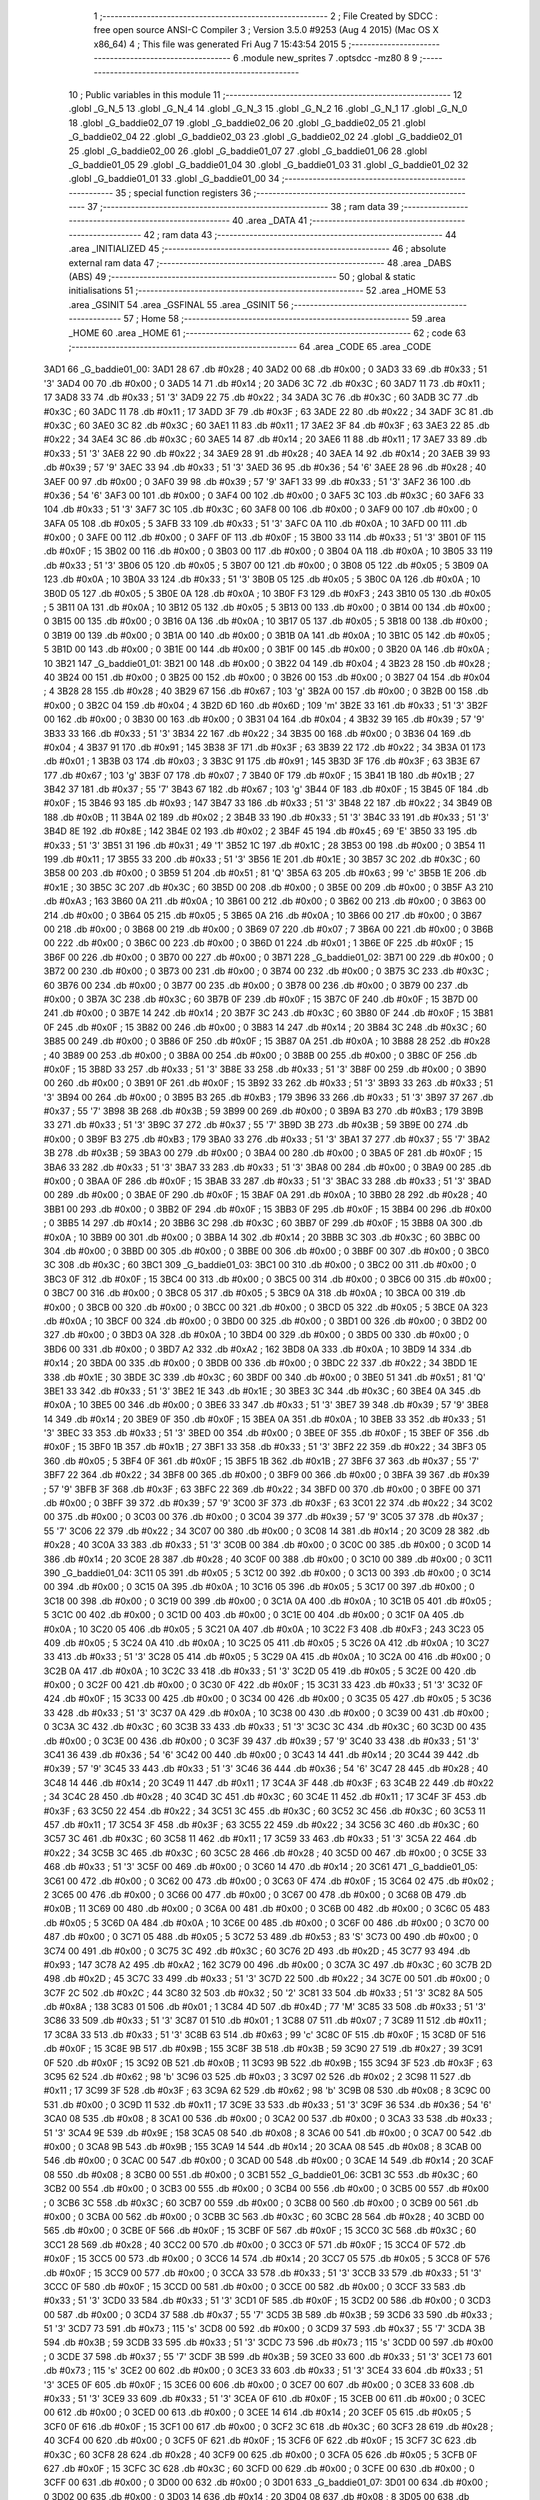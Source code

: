                               1 ;--------------------------------------------------------
                              2 ; File Created by SDCC : free open source ANSI-C Compiler
                              3 ; Version 3.5.0 #9253 (Aug  4 2015) (Mac OS X x86_64)
                              4 ; This file was generated Fri Aug  7 15:43:54 2015
                              5 ;--------------------------------------------------------
                              6 	.module new_sprites
                              7 	.optsdcc -mz80
                              8 	
                              9 ;--------------------------------------------------------
                             10 ; Public variables in this module
                             11 ;--------------------------------------------------------
                             12 	.globl _G_N_5
                             13 	.globl _G_N_4
                             14 	.globl _G_N_3
                             15 	.globl _G_N_2
                             16 	.globl _G_N_1
                             17 	.globl _G_N_0
                             18 	.globl _G_baddie02_07
                             19 	.globl _G_baddie02_06
                             20 	.globl _G_baddie02_05
                             21 	.globl _G_baddie02_04
                             22 	.globl _G_baddie02_03
                             23 	.globl _G_baddie02_02
                             24 	.globl _G_baddie02_01
                             25 	.globl _G_baddie02_00
                             26 	.globl _G_baddie01_07
                             27 	.globl _G_baddie01_06
                             28 	.globl _G_baddie01_05
                             29 	.globl _G_baddie01_04
                             30 	.globl _G_baddie01_03
                             31 	.globl _G_baddie01_02
                             32 	.globl _G_baddie01_01
                             33 	.globl _G_baddie01_00
                             34 ;--------------------------------------------------------
                             35 ; special function registers
                             36 ;--------------------------------------------------------
                             37 ;--------------------------------------------------------
                             38 ; ram data
                             39 ;--------------------------------------------------------
                             40 	.area _DATA
                             41 ;--------------------------------------------------------
                             42 ; ram data
                             43 ;--------------------------------------------------------
                             44 	.area _INITIALIZED
                             45 ;--------------------------------------------------------
                             46 ; absolute external ram data
                             47 ;--------------------------------------------------------
                             48 	.area _DABS (ABS)
                             49 ;--------------------------------------------------------
                             50 ; global & static initialisations
                             51 ;--------------------------------------------------------
                             52 	.area _HOME
                             53 	.area _GSINIT
                             54 	.area _GSFINAL
                             55 	.area _GSINIT
                             56 ;--------------------------------------------------------
                             57 ; Home
                             58 ;--------------------------------------------------------
                             59 	.area _HOME
                             60 	.area _HOME
                             61 ;--------------------------------------------------------
                             62 ; code
                             63 ;--------------------------------------------------------
                             64 	.area _CODE
                             65 	.area _CODE
   3AD1                      66 _G_baddie01_00:
   3AD1 28                   67 	.db #0x28	; 40
   3AD2 00                   68 	.db #0x00	; 0
   3AD3 33                   69 	.db #0x33	; 51	'3'
   3AD4 00                   70 	.db #0x00	; 0
   3AD5 14                   71 	.db #0x14	; 20
   3AD6 3C                   72 	.db #0x3C	; 60
   3AD7 11                   73 	.db #0x11	; 17
   3AD8 33                   74 	.db #0x33	; 51	'3'
   3AD9 22                   75 	.db #0x22	; 34
   3ADA 3C                   76 	.db #0x3C	; 60
   3ADB 3C                   77 	.db #0x3C	; 60
   3ADC 11                   78 	.db #0x11	; 17
   3ADD 3F                   79 	.db #0x3F	; 63
   3ADE 22                   80 	.db #0x22	; 34
   3ADF 3C                   81 	.db #0x3C	; 60
   3AE0 3C                   82 	.db #0x3C	; 60
   3AE1 11                   83 	.db #0x11	; 17
   3AE2 3F                   84 	.db #0x3F	; 63
   3AE3 22                   85 	.db #0x22	; 34
   3AE4 3C                   86 	.db #0x3C	; 60
   3AE5 14                   87 	.db #0x14	; 20
   3AE6 11                   88 	.db #0x11	; 17
   3AE7 33                   89 	.db #0x33	; 51	'3'
   3AE8 22                   90 	.db #0x22	; 34
   3AE9 28                   91 	.db #0x28	; 40
   3AEA 14                   92 	.db #0x14	; 20
   3AEB 39                   93 	.db #0x39	; 57	'9'
   3AEC 33                   94 	.db #0x33	; 51	'3'
   3AED 36                   95 	.db #0x36	; 54	'6'
   3AEE 28                   96 	.db #0x28	; 40
   3AEF 00                   97 	.db #0x00	; 0
   3AF0 39                   98 	.db #0x39	; 57	'9'
   3AF1 33                   99 	.db #0x33	; 51	'3'
   3AF2 36                  100 	.db #0x36	; 54	'6'
   3AF3 00                  101 	.db #0x00	; 0
   3AF4 00                  102 	.db #0x00	; 0
   3AF5 3C                  103 	.db #0x3C	; 60
   3AF6 33                  104 	.db #0x33	; 51	'3'
   3AF7 3C                  105 	.db #0x3C	; 60
   3AF8 00                  106 	.db #0x00	; 0
   3AF9 00                  107 	.db #0x00	; 0
   3AFA 05                  108 	.db #0x05	; 5
   3AFB 33                  109 	.db #0x33	; 51	'3'
   3AFC 0A                  110 	.db #0x0A	; 10
   3AFD 00                  111 	.db #0x00	; 0
   3AFE 00                  112 	.db #0x00	; 0
   3AFF 0F                  113 	.db #0x0F	; 15
   3B00 33                  114 	.db #0x33	; 51	'3'
   3B01 0F                  115 	.db #0x0F	; 15
   3B02 00                  116 	.db #0x00	; 0
   3B03 00                  117 	.db #0x00	; 0
   3B04 0A                  118 	.db #0x0A	; 10
   3B05 33                  119 	.db #0x33	; 51	'3'
   3B06 05                  120 	.db #0x05	; 5
   3B07 00                  121 	.db #0x00	; 0
   3B08 05                  122 	.db #0x05	; 5
   3B09 0A                  123 	.db #0x0A	; 10
   3B0A 33                  124 	.db #0x33	; 51	'3'
   3B0B 05                  125 	.db #0x05	; 5
   3B0C 0A                  126 	.db #0x0A	; 10
   3B0D 05                  127 	.db #0x05	; 5
   3B0E 0A                  128 	.db #0x0A	; 10
   3B0F F3                  129 	.db #0xF3	; 243
   3B10 05                  130 	.db #0x05	; 5
   3B11 0A                  131 	.db #0x0A	; 10
   3B12 05                  132 	.db #0x05	; 5
   3B13 00                  133 	.db #0x00	; 0
   3B14 00                  134 	.db #0x00	; 0
   3B15 00                  135 	.db #0x00	; 0
   3B16 0A                  136 	.db #0x0A	; 10
   3B17 05                  137 	.db #0x05	; 5
   3B18 00                  138 	.db #0x00	; 0
   3B19 00                  139 	.db #0x00	; 0
   3B1A 00                  140 	.db #0x00	; 0
   3B1B 0A                  141 	.db #0x0A	; 10
   3B1C 05                  142 	.db #0x05	; 5
   3B1D 00                  143 	.db #0x00	; 0
   3B1E 00                  144 	.db #0x00	; 0
   3B1F 00                  145 	.db #0x00	; 0
   3B20 0A                  146 	.db #0x0A	; 10
   3B21                     147 _G_baddie01_01:
   3B21 00                  148 	.db #0x00	; 0
   3B22 04                  149 	.db #0x04	; 4
   3B23 28                  150 	.db #0x28	; 40
   3B24 00                  151 	.db #0x00	; 0
   3B25 00                  152 	.db #0x00	; 0
   3B26 00                  153 	.db #0x00	; 0
   3B27 04                  154 	.db #0x04	; 4
   3B28 28                  155 	.db #0x28	; 40
   3B29 67                  156 	.db #0x67	; 103	'g'
   3B2A 00                  157 	.db #0x00	; 0
   3B2B 00                  158 	.db #0x00	; 0
   3B2C 04                  159 	.db #0x04	; 4
   3B2D 6D                  160 	.db #0x6D	; 109	'm'
   3B2E 33                  161 	.db #0x33	; 51	'3'
   3B2F 00                  162 	.db #0x00	; 0
   3B30 00                  163 	.db #0x00	; 0
   3B31 04                  164 	.db #0x04	; 4
   3B32 39                  165 	.db #0x39	; 57	'9'
   3B33 33                  166 	.db #0x33	; 51	'3'
   3B34 22                  167 	.db #0x22	; 34
   3B35 00                  168 	.db #0x00	; 0
   3B36 04                  169 	.db #0x04	; 4
   3B37 91                  170 	.db #0x91	; 145
   3B38 3F                  171 	.db #0x3F	; 63
   3B39 22                  172 	.db #0x22	; 34
   3B3A 01                  173 	.db #0x01	; 1
   3B3B 03                  174 	.db #0x03	; 3
   3B3C 91                  175 	.db #0x91	; 145
   3B3D 3F                  176 	.db #0x3F	; 63
   3B3E 67                  177 	.db #0x67	; 103	'g'
   3B3F 07                  178 	.db #0x07	; 7
   3B40 0F                  179 	.db #0x0F	; 15
   3B41 1B                  180 	.db #0x1B	; 27
   3B42 37                  181 	.db #0x37	; 55	'7'
   3B43 67                  182 	.db #0x67	; 103	'g'
   3B44 0F                  183 	.db #0x0F	; 15
   3B45 0F                  184 	.db #0x0F	; 15
   3B46 93                  185 	.db #0x93	; 147
   3B47 33                  186 	.db #0x33	; 51	'3'
   3B48 22                  187 	.db #0x22	; 34
   3B49 0B                  188 	.db #0x0B	; 11
   3B4A 02                  189 	.db #0x02	; 2
   3B4B 33                  190 	.db #0x33	; 51	'3'
   3B4C 33                  191 	.db #0x33	; 51	'3'
   3B4D 8E                  192 	.db #0x8E	; 142
   3B4E 02                  193 	.db #0x02	; 2
   3B4F 45                  194 	.db #0x45	; 69	'E'
   3B50 33                  195 	.db #0x33	; 51	'3'
   3B51 31                  196 	.db #0x31	; 49	'1'
   3B52 1C                  197 	.db #0x1C	; 28
   3B53 00                  198 	.db #0x00	; 0
   3B54 11                  199 	.db #0x11	; 17
   3B55 33                  200 	.db #0x33	; 51	'3'
   3B56 1E                  201 	.db #0x1E	; 30
   3B57 3C                  202 	.db #0x3C	; 60
   3B58 00                  203 	.db #0x00	; 0
   3B59 51                  204 	.db #0x51	; 81	'Q'
   3B5A 63                  205 	.db #0x63	; 99	'c'
   3B5B 1E                  206 	.db #0x1E	; 30
   3B5C 3C                  207 	.db #0x3C	; 60
   3B5D 00                  208 	.db #0x00	; 0
   3B5E 00                  209 	.db #0x00	; 0
   3B5F A3                  210 	.db #0xA3	; 163
   3B60 0A                  211 	.db #0x0A	; 10
   3B61 00                  212 	.db #0x00	; 0
   3B62 00                  213 	.db #0x00	; 0
   3B63 00                  214 	.db #0x00	; 0
   3B64 05                  215 	.db #0x05	; 5
   3B65 0A                  216 	.db #0x0A	; 10
   3B66 00                  217 	.db #0x00	; 0
   3B67 00                  218 	.db #0x00	; 0
   3B68 00                  219 	.db #0x00	; 0
   3B69 07                  220 	.db #0x07	; 7
   3B6A 00                  221 	.db #0x00	; 0
   3B6B 00                  222 	.db #0x00	; 0
   3B6C 00                  223 	.db #0x00	; 0
   3B6D 01                  224 	.db #0x01	; 1
   3B6E 0F                  225 	.db #0x0F	; 15
   3B6F 00                  226 	.db #0x00	; 0
   3B70 00                  227 	.db #0x00	; 0
   3B71                     228 _G_baddie01_02:
   3B71 00                  229 	.db #0x00	; 0
   3B72 00                  230 	.db #0x00	; 0
   3B73 00                  231 	.db #0x00	; 0
   3B74 00                  232 	.db #0x00	; 0
   3B75 3C                  233 	.db #0x3C	; 60
   3B76 00                  234 	.db #0x00	; 0
   3B77 00                  235 	.db #0x00	; 0
   3B78 00                  236 	.db #0x00	; 0
   3B79 00                  237 	.db #0x00	; 0
   3B7A 3C                  238 	.db #0x3C	; 60
   3B7B 0F                  239 	.db #0x0F	; 15
   3B7C 0F                  240 	.db #0x0F	; 15
   3B7D 00                  241 	.db #0x00	; 0
   3B7E 14                  242 	.db #0x14	; 20
   3B7F 3C                  243 	.db #0x3C	; 60
   3B80 0F                  244 	.db #0x0F	; 15
   3B81 0F                  245 	.db #0x0F	; 15
   3B82 00                  246 	.db #0x00	; 0
   3B83 14                  247 	.db #0x14	; 20
   3B84 3C                  248 	.db #0x3C	; 60
   3B85 00                  249 	.db #0x00	; 0
   3B86 0F                  250 	.db #0x0F	; 15
   3B87 0A                  251 	.db #0x0A	; 10
   3B88 28                  252 	.db #0x28	; 40
   3B89 00                  253 	.db #0x00	; 0
   3B8A 00                  254 	.db #0x00	; 0
   3B8B 00                  255 	.db #0x00	; 0
   3B8C 0F                  256 	.db #0x0F	; 15
   3B8D 33                  257 	.db #0x33	; 51	'3'
   3B8E 33                  258 	.db #0x33	; 51	'3'
   3B8F 00                  259 	.db #0x00	; 0
   3B90 00                  260 	.db #0x00	; 0
   3B91 0F                  261 	.db #0x0F	; 15
   3B92 33                  262 	.db #0x33	; 51	'3'
   3B93 33                  263 	.db #0x33	; 51	'3'
   3B94 00                  264 	.db #0x00	; 0
   3B95 B3                  265 	.db #0xB3	; 179
   3B96 33                  266 	.db #0x33	; 51	'3'
   3B97 37                  267 	.db #0x37	; 55	'7'
   3B98 3B                  268 	.db #0x3B	; 59
   3B99 00                  269 	.db #0x00	; 0
   3B9A B3                  270 	.db #0xB3	; 179
   3B9B 33                  271 	.db #0x33	; 51	'3'
   3B9C 37                  272 	.db #0x37	; 55	'7'
   3B9D 3B                  273 	.db #0x3B	; 59
   3B9E 00                  274 	.db #0x00	; 0
   3B9F B3                  275 	.db #0xB3	; 179
   3BA0 33                  276 	.db #0x33	; 51	'3'
   3BA1 37                  277 	.db #0x37	; 55	'7'
   3BA2 3B                  278 	.db #0x3B	; 59
   3BA3 00                  279 	.db #0x00	; 0
   3BA4 00                  280 	.db #0x00	; 0
   3BA5 0F                  281 	.db #0x0F	; 15
   3BA6 33                  282 	.db #0x33	; 51	'3'
   3BA7 33                  283 	.db #0x33	; 51	'3'
   3BA8 00                  284 	.db #0x00	; 0
   3BA9 00                  285 	.db #0x00	; 0
   3BAA 0F                  286 	.db #0x0F	; 15
   3BAB 33                  287 	.db #0x33	; 51	'3'
   3BAC 33                  288 	.db #0x33	; 51	'3'
   3BAD 00                  289 	.db #0x00	; 0
   3BAE 0F                  290 	.db #0x0F	; 15
   3BAF 0A                  291 	.db #0x0A	; 10
   3BB0 28                  292 	.db #0x28	; 40
   3BB1 00                  293 	.db #0x00	; 0
   3BB2 0F                  294 	.db #0x0F	; 15
   3BB3 0F                  295 	.db #0x0F	; 15
   3BB4 00                  296 	.db #0x00	; 0
   3BB5 14                  297 	.db #0x14	; 20
   3BB6 3C                  298 	.db #0x3C	; 60
   3BB7 0F                  299 	.db #0x0F	; 15
   3BB8 0A                  300 	.db #0x0A	; 10
   3BB9 00                  301 	.db #0x00	; 0
   3BBA 14                  302 	.db #0x14	; 20
   3BBB 3C                  303 	.db #0x3C	; 60
   3BBC 00                  304 	.db #0x00	; 0
   3BBD 00                  305 	.db #0x00	; 0
   3BBE 00                  306 	.db #0x00	; 0
   3BBF 00                  307 	.db #0x00	; 0
   3BC0 3C                  308 	.db #0x3C	; 60
   3BC1                     309 _G_baddie01_03:
   3BC1 00                  310 	.db #0x00	; 0
   3BC2 00                  311 	.db #0x00	; 0
   3BC3 0F                  312 	.db #0x0F	; 15
   3BC4 00                  313 	.db #0x00	; 0
   3BC5 00                  314 	.db #0x00	; 0
   3BC6 00                  315 	.db #0x00	; 0
   3BC7 00                  316 	.db #0x00	; 0
   3BC8 05                  317 	.db #0x05	; 5
   3BC9 0A                  318 	.db #0x0A	; 10
   3BCA 00                  319 	.db #0x00	; 0
   3BCB 00                  320 	.db #0x00	; 0
   3BCC 00                  321 	.db #0x00	; 0
   3BCD 05                  322 	.db #0x05	; 5
   3BCE 0A                  323 	.db #0x0A	; 10
   3BCF 00                  324 	.db #0x00	; 0
   3BD0 00                  325 	.db #0x00	; 0
   3BD1 00                  326 	.db #0x00	; 0
   3BD2 00                  327 	.db #0x00	; 0
   3BD3 0A                  328 	.db #0x0A	; 10
   3BD4 00                  329 	.db #0x00	; 0
   3BD5 00                  330 	.db #0x00	; 0
   3BD6 00                  331 	.db #0x00	; 0
   3BD7 A2                  332 	.db #0xA2	; 162
   3BD8 0A                  333 	.db #0x0A	; 10
   3BD9 14                  334 	.db #0x14	; 20
   3BDA 00                  335 	.db #0x00	; 0
   3BDB 00                  336 	.db #0x00	; 0
   3BDC 22                  337 	.db #0x22	; 34
   3BDD 1E                  338 	.db #0x1E	; 30
   3BDE 3C                  339 	.db #0x3C	; 60
   3BDF 00                  340 	.db #0x00	; 0
   3BE0 51                  341 	.db #0x51	; 81	'Q'
   3BE1 33                  342 	.db #0x33	; 51	'3'
   3BE2 1E                  343 	.db #0x1E	; 30
   3BE3 3C                  344 	.db #0x3C	; 60
   3BE4 0A                  345 	.db #0x0A	; 10
   3BE5 00                  346 	.db #0x00	; 0
   3BE6 33                  347 	.db #0x33	; 51	'3'
   3BE7 39                  348 	.db #0x39	; 57	'9'
   3BE8 14                  349 	.db #0x14	; 20
   3BE9 0F                  350 	.db #0x0F	; 15
   3BEA 0A                  351 	.db #0x0A	; 10
   3BEB 33                  352 	.db #0x33	; 51	'3'
   3BEC 33                  353 	.db #0x33	; 51	'3'
   3BED 00                  354 	.db #0x00	; 0
   3BEE 0F                  355 	.db #0x0F	; 15
   3BEF 0F                  356 	.db #0x0F	; 15
   3BF0 1B                  357 	.db #0x1B	; 27
   3BF1 33                  358 	.db #0x33	; 51	'3'
   3BF2 22                  359 	.db #0x22	; 34
   3BF3 05                  360 	.db #0x05	; 5
   3BF4 0F                  361 	.db #0x0F	; 15
   3BF5 1B                  362 	.db #0x1B	; 27
   3BF6 37                  363 	.db #0x37	; 55	'7'
   3BF7 22                  364 	.db #0x22	; 34
   3BF8 00                  365 	.db #0x00	; 0
   3BF9 00                  366 	.db #0x00	; 0
   3BFA 39                  367 	.db #0x39	; 57	'9'
   3BFB 3F                  368 	.db #0x3F	; 63
   3BFC 22                  369 	.db #0x22	; 34
   3BFD 00                  370 	.db #0x00	; 0
   3BFE 00                  371 	.db #0x00	; 0
   3BFF 39                  372 	.db #0x39	; 57	'9'
   3C00 3F                  373 	.db #0x3F	; 63
   3C01 22                  374 	.db #0x22	; 34
   3C02 00                  375 	.db #0x00	; 0
   3C03 00                  376 	.db #0x00	; 0
   3C04 39                  377 	.db #0x39	; 57	'9'
   3C05 37                  378 	.db #0x37	; 55	'7'
   3C06 22                  379 	.db #0x22	; 34
   3C07 00                  380 	.db #0x00	; 0
   3C08 14                  381 	.db #0x14	; 20
   3C09 28                  382 	.db #0x28	; 40
   3C0A 33                  383 	.db #0x33	; 51	'3'
   3C0B 00                  384 	.db #0x00	; 0
   3C0C 00                  385 	.db #0x00	; 0
   3C0D 14                  386 	.db #0x14	; 20
   3C0E 28                  387 	.db #0x28	; 40
   3C0F 00                  388 	.db #0x00	; 0
   3C10 00                  389 	.db #0x00	; 0
   3C11                     390 _G_baddie01_04:
   3C11 05                  391 	.db #0x05	; 5
   3C12 00                  392 	.db #0x00	; 0
   3C13 00                  393 	.db #0x00	; 0
   3C14 00                  394 	.db #0x00	; 0
   3C15 0A                  395 	.db #0x0A	; 10
   3C16 05                  396 	.db #0x05	; 5
   3C17 00                  397 	.db #0x00	; 0
   3C18 00                  398 	.db #0x00	; 0
   3C19 00                  399 	.db #0x00	; 0
   3C1A 0A                  400 	.db #0x0A	; 10
   3C1B 05                  401 	.db #0x05	; 5
   3C1C 00                  402 	.db #0x00	; 0
   3C1D 00                  403 	.db #0x00	; 0
   3C1E 00                  404 	.db #0x00	; 0
   3C1F 0A                  405 	.db #0x0A	; 10
   3C20 05                  406 	.db #0x05	; 5
   3C21 0A                  407 	.db #0x0A	; 10
   3C22 F3                  408 	.db #0xF3	; 243
   3C23 05                  409 	.db #0x05	; 5
   3C24 0A                  410 	.db #0x0A	; 10
   3C25 05                  411 	.db #0x05	; 5
   3C26 0A                  412 	.db #0x0A	; 10
   3C27 33                  413 	.db #0x33	; 51	'3'
   3C28 05                  414 	.db #0x05	; 5
   3C29 0A                  415 	.db #0x0A	; 10
   3C2A 00                  416 	.db #0x00	; 0
   3C2B 0A                  417 	.db #0x0A	; 10
   3C2C 33                  418 	.db #0x33	; 51	'3'
   3C2D 05                  419 	.db #0x05	; 5
   3C2E 00                  420 	.db #0x00	; 0
   3C2F 00                  421 	.db #0x00	; 0
   3C30 0F                  422 	.db #0x0F	; 15
   3C31 33                  423 	.db #0x33	; 51	'3'
   3C32 0F                  424 	.db #0x0F	; 15
   3C33 00                  425 	.db #0x00	; 0
   3C34 00                  426 	.db #0x00	; 0
   3C35 05                  427 	.db #0x05	; 5
   3C36 33                  428 	.db #0x33	; 51	'3'
   3C37 0A                  429 	.db #0x0A	; 10
   3C38 00                  430 	.db #0x00	; 0
   3C39 00                  431 	.db #0x00	; 0
   3C3A 3C                  432 	.db #0x3C	; 60
   3C3B 33                  433 	.db #0x33	; 51	'3'
   3C3C 3C                  434 	.db #0x3C	; 60
   3C3D 00                  435 	.db #0x00	; 0
   3C3E 00                  436 	.db #0x00	; 0
   3C3F 39                  437 	.db #0x39	; 57	'9'
   3C40 33                  438 	.db #0x33	; 51	'3'
   3C41 36                  439 	.db #0x36	; 54	'6'
   3C42 00                  440 	.db #0x00	; 0
   3C43 14                  441 	.db #0x14	; 20
   3C44 39                  442 	.db #0x39	; 57	'9'
   3C45 33                  443 	.db #0x33	; 51	'3'
   3C46 36                  444 	.db #0x36	; 54	'6'
   3C47 28                  445 	.db #0x28	; 40
   3C48 14                  446 	.db #0x14	; 20
   3C49 11                  447 	.db #0x11	; 17
   3C4A 3F                  448 	.db #0x3F	; 63
   3C4B 22                  449 	.db #0x22	; 34
   3C4C 28                  450 	.db #0x28	; 40
   3C4D 3C                  451 	.db #0x3C	; 60
   3C4E 11                  452 	.db #0x11	; 17
   3C4F 3F                  453 	.db #0x3F	; 63
   3C50 22                  454 	.db #0x22	; 34
   3C51 3C                  455 	.db #0x3C	; 60
   3C52 3C                  456 	.db #0x3C	; 60
   3C53 11                  457 	.db #0x11	; 17
   3C54 3F                  458 	.db #0x3F	; 63
   3C55 22                  459 	.db #0x22	; 34
   3C56 3C                  460 	.db #0x3C	; 60
   3C57 3C                  461 	.db #0x3C	; 60
   3C58 11                  462 	.db #0x11	; 17
   3C59 33                  463 	.db #0x33	; 51	'3'
   3C5A 22                  464 	.db #0x22	; 34
   3C5B 3C                  465 	.db #0x3C	; 60
   3C5C 28                  466 	.db #0x28	; 40
   3C5D 00                  467 	.db #0x00	; 0
   3C5E 33                  468 	.db #0x33	; 51	'3'
   3C5F 00                  469 	.db #0x00	; 0
   3C60 14                  470 	.db #0x14	; 20
   3C61                     471 _G_baddie01_05:
   3C61 00                  472 	.db #0x00	; 0
   3C62 00                  473 	.db #0x00	; 0
   3C63 0F                  474 	.db #0x0F	; 15
   3C64 02                  475 	.db #0x02	; 2
   3C65 00                  476 	.db #0x00	; 0
   3C66 00                  477 	.db #0x00	; 0
   3C67 00                  478 	.db #0x00	; 0
   3C68 0B                  479 	.db #0x0B	; 11
   3C69 00                  480 	.db #0x00	; 0
   3C6A 00                  481 	.db #0x00	; 0
   3C6B 00                  482 	.db #0x00	; 0
   3C6C 05                  483 	.db #0x05	; 5
   3C6D 0A                  484 	.db #0x0A	; 10
   3C6E 00                  485 	.db #0x00	; 0
   3C6F 00                  486 	.db #0x00	; 0
   3C70 00                  487 	.db #0x00	; 0
   3C71 05                  488 	.db #0x05	; 5
   3C72 53                  489 	.db #0x53	; 83	'S'
   3C73 00                  490 	.db #0x00	; 0
   3C74 00                  491 	.db #0x00	; 0
   3C75 3C                  492 	.db #0x3C	; 60
   3C76 2D                  493 	.db #0x2D	; 45
   3C77 93                  494 	.db #0x93	; 147
   3C78 A2                  495 	.db #0xA2	; 162
   3C79 00                  496 	.db #0x00	; 0
   3C7A 3C                  497 	.db #0x3C	; 60
   3C7B 2D                  498 	.db #0x2D	; 45
   3C7C 33                  499 	.db #0x33	; 51	'3'
   3C7D 22                  500 	.db #0x22	; 34
   3C7E 00                  501 	.db #0x00	; 0
   3C7F 2C                  502 	.db #0x2C	; 44
   3C80 32                  503 	.db #0x32	; 50	'2'
   3C81 33                  504 	.db #0x33	; 51	'3'
   3C82 8A                  505 	.db #0x8A	; 138
   3C83 01                  506 	.db #0x01	; 1
   3C84 4D                  507 	.db #0x4D	; 77	'M'
   3C85 33                  508 	.db #0x33	; 51	'3'
   3C86 33                  509 	.db #0x33	; 51	'3'
   3C87 01                  510 	.db #0x01	; 1
   3C88 07                  511 	.db #0x07	; 7
   3C89 11                  512 	.db #0x11	; 17
   3C8A 33                  513 	.db #0x33	; 51	'3'
   3C8B 63                  514 	.db #0x63	; 99	'c'
   3C8C 0F                  515 	.db #0x0F	; 15
   3C8D 0F                  516 	.db #0x0F	; 15
   3C8E 9B                  517 	.db #0x9B	; 155
   3C8F 3B                  518 	.db #0x3B	; 59
   3C90 27                  519 	.db #0x27	; 39
   3C91 0F                  520 	.db #0x0F	; 15
   3C92 0B                  521 	.db #0x0B	; 11
   3C93 9B                  522 	.db #0x9B	; 155
   3C94 3F                  523 	.db #0x3F	; 63
   3C95 62                  524 	.db #0x62	; 98	'b'
   3C96 03                  525 	.db #0x03	; 3
   3C97 02                  526 	.db #0x02	; 2
   3C98 11                  527 	.db #0x11	; 17
   3C99 3F                  528 	.db #0x3F	; 63
   3C9A 62                  529 	.db #0x62	; 98	'b'
   3C9B 08                  530 	.db #0x08	; 8
   3C9C 00                  531 	.db #0x00	; 0
   3C9D 11                  532 	.db #0x11	; 17
   3C9E 33                  533 	.db #0x33	; 51	'3'
   3C9F 36                  534 	.db #0x36	; 54	'6'
   3CA0 08                  535 	.db #0x08	; 8
   3CA1 00                  536 	.db #0x00	; 0
   3CA2 00                  537 	.db #0x00	; 0
   3CA3 33                  538 	.db #0x33	; 51	'3'
   3CA4 9E                  539 	.db #0x9E	; 158
   3CA5 08                  540 	.db #0x08	; 8
   3CA6 00                  541 	.db #0x00	; 0
   3CA7 00                  542 	.db #0x00	; 0
   3CA8 9B                  543 	.db #0x9B	; 155
   3CA9 14                  544 	.db #0x14	; 20
   3CAA 08                  545 	.db #0x08	; 8
   3CAB 00                  546 	.db #0x00	; 0
   3CAC 00                  547 	.db #0x00	; 0
   3CAD 00                  548 	.db #0x00	; 0
   3CAE 14                  549 	.db #0x14	; 20
   3CAF 08                  550 	.db #0x08	; 8
   3CB0 00                  551 	.db #0x00	; 0
   3CB1                     552 _G_baddie01_06:
   3CB1 3C                  553 	.db #0x3C	; 60
   3CB2 00                  554 	.db #0x00	; 0
   3CB3 00                  555 	.db #0x00	; 0
   3CB4 00                  556 	.db #0x00	; 0
   3CB5 00                  557 	.db #0x00	; 0
   3CB6 3C                  558 	.db #0x3C	; 60
   3CB7 00                  559 	.db #0x00	; 0
   3CB8 00                  560 	.db #0x00	; 0
   3CB9 00                  561 	.db #0x00	; 0
   3CBA 00                  562 	.db #0x00	; 0
   3CBB 3C                  563 	.db #0x3C	; 60
   3CBC 28                  564 	.db #0x28	; 40
   3CBD 00                  565 	.db #0x00	; 0
   3CBE 0F                  566 	.db #0x0F	; 15
   3CBF 0F                  567 	.db #0x0F	; 15
   3CC0 3C                  568 	.db #0x3C	; 60
   3CC1 28                  569 	.db #0x28	; 40
   3CC2 00                  570 	.db #0x00	; 0
   3CC3 0F                  571 	.db #0x0F	; 15
   3CC4 0F                  572 	.db #0x0F	; 15
   3CC5 00                  573 	.db #0x00	; 0
   3CC6 14                  574 	.db #0x14	; 20
   3CC7 05                  575 	.db #0x05	; 5
   3CC8 0F                  576 	.db #0x0F	; 15
   3CC9 00                  577 	.db #0x00	; 0
   3CCA 33                  578 	.db #0x33	; 51	'3'
   3CCB 33                  579 	.db #0x33	; 51	'3'
   3CCC 0F                  580 	.db #0x0F	; 15
   3CCD 00                  581 	.db #0x00	; 0
   3CCE 00                  582 	.db #0x00	; 0
   3CCF 33                  583 	.db #0x33	; 51	'3'
   3CD0 33                  584 	.db #0x33	; 51	'3'
   3CD1 0F                  585 	.db #0x0F	; 15
   3CD2 00                  586 	.db #0x00	; 0
   3CD3 00                  587 	.db #0x00	; 0
   3CD4 37                  588 	.db #0x37	; 55	'7'
   3CD5 3B                  589 	.db #0x3B	; 59
   3CD6 33                  590 	.db #0x33	; 51	'3'
   3CD7 73                  591 	.db #0x73	; 115	's'
   3CD8 00                  592 	.db #0x00	; 0
   3CD9 37                  593 	.db #0x37	; 55	'7'
   3CDA 3B                  594 	.db #0x3B	; 59
   3CDB 33                  595 	.db #0x33	; 51	'3'
   3CDC 73                  596 	.db #0x73	; 115	's'
   3CDD 00                  597 	.db #0x00	; 0
   3CDE 37                  598 	.db #0x37	; 55	'7'
   3CDF 3B                  599 	.db #0x3B	; 59
   3CE0 33                  600 	.db #0x33	; 51	'3'
   3CE1 73                  601 	.db #0x73	; 115	's'
   3CE2 00                  602 	.db #0x00	; 0
   3CE3 33                  603 	.db #0x33	; 51	'3'
   3CE4 33                  604 	.db #0x33	; 51	'3'
   3CE5 0F                  605 	.db #0x0F	; 15
   3CE6 00                  606 	.db #0x00	; 0
   3CE7 00                  607 	.db #0x00	; 0
   3CE8 33                  608 	.db #0x33	; 51	'3'
   3CE9 33                  609 	.db #0x33	; 51	'3'
   3CEA 0F                  610 	.db #0x0F	; 15
   3CEB 00                  611 	.db #0x00	; 0
   3CEC 00                  612 	.db #0x00	; 0
   3CED 00                  613 	.db #0x00	; 0
   3CEE 14                  614 	.db #0x14	; 20
   3CEF 05                  615 	.db #0x05	; 5
   3CF0 0F                  616 	.db #0x0F	; 15
   3CF1 00                  617 	.db #0x00	; 0
   3CF2 3C                  618 	.db #0x3C	; 60
   3CF3 28                  619 	.db #0x28	; 40
   3CF4 00                  620 	.db #0x00	; 0
   3CF5 0F                  621 	.db #0x0F	; 15
   3CF6 0F                  622 	.db #0x0F	; 15
   3CF7 3C                  623 	.db #0x3C	; 60
   3CF8 28                  624 	.db #0x28	; 40
   3CF9 00                  625 	.db #0x00	; 0
   3CFA 05                  626 	.db #0x05	; 5
   3CFB 0F                  627 	.db #0x0F	; 15
   3CFC 3C                  628 	.db #0x3C	; 60
   3CFD 00                  629 	.db #0x00	; 0
   3CFE 00                  630 	.db #0x00	; 0
   3CFF 00                  631 	.db #0x00	; 0
   3D00 00                  632 	.db #0x00	; 0
   3D01                     633 _G_baddie01_07:
   3D01 00                  634 	.db #0x00	; 0
   3D02 00                  635 	.db #0x00	; 0
   3D03 14                  636 	.db #0x14	; 20
   3D04 08                  637 	.db #0x08	; 8
   3D05 00                  638 	.db #0x00	; 0
   3D06 00                  639 	.db #0x00	; 0
   3D07 9B                  640 	.db #0x9B	; 155
   3D08 14                  641 	.db #0x14	; 20
   3D09 08                  642 	.db #0x08	; 8
   3D0A 00                  643 	.db #0x00	; 0
   3D0B 00                  644 	.db #0x00	; 0
   3D0C 33                  645 	.db #0x33	; 51	'3'
   3D0D 9E                  646 	.db #0x9E	; 158
   3D0E 08                  647 	.db #0x08	; 8
   3D0F 00                  648 	.db #0x00	; 0
   3D10 11                  649 	.db #0x11	; 17
   3D11 33                  650 	.db #0x33	; 51	'3'
   3D12 36                  651 	.db #0x36	; 54	'6'
   3D13 08                  652 	.db #0x08	; 8
   3D14 00                  653 	.db #0x00	; 0
   3D15 11                  654 	.db #0x11	; 17
   3D16 3F                  655 	.db #0x3F	; 63
   3D17 62                  656 	.db #0x62	; 98	'b'
   3D18 08                  657 	.db #0x08	; 8
   3D19 00                  658 	.db #0x00	; 0
   3D1A 9B                  659 	.db #0x9B	; 155
   3D1B 3F                  660 	.db #0x3F	; 63
   3D1C 62                  661 	.db #0x62	; 98	'b'
   3D1D 03                  662 	.db #0x03	; 3
   3D1E 02                  663 	.db #0x02	; 2
   3D1F 9B                  664 	.db #0x9B	; 155
   3D20 3B                  665 	.db #0x3B	; 59
   3D21 27                  666 	.db #0x27	; 39
   3D22 0F                  667 	.db #0x0F	; 15
   3D23 0B                  668 	.db #0x0B	; 11
   3D24 11                  669 	.db #0x11	; 17
   3D25 33                  670 	.db #0x33	; 51	'3'
   3D26 63                  671 	.db #0x63	; 99	'c'
   3D27 0F                  672 	.db #0x0F	; 15
   3D28 0F                  673 	.db #0x0F	; 15
   3D29 4D                  674 	.db #0x4D	; 77	'M'
   3D2A 33                  675 	.db #0x33	; 51	'3'
   3D2B 33                  676 	.db #0x33	; 51	'3'
   3D2C 01                  677 	.db #0x01	; 1
   3D2D 07                  678 	.db #0x07	; 7
   3D2E 2C                  679 	.db #0x2C	; 44
   3D2F 32                  680 	.db #0x32	; 50	'2'
   3D30 33                  681 	.db #0x33	; 51	'3'
   3D31 8A                  682 	.db #0x8A	; 138
   3D32 01                  683 	.db #0x01	; 1
   3D33 3C                  684 	.db #0x3C	; 60
   3D34 2D                  685 	.db #0x2D	; 45
   3D35 33                  686 	.db #0x33	; 51	'3'
   3D36 22                  687 	.db #0x22	; 34
   3D37 00                  688 	.db #0x00	; 0
   3D38 3C                  689 	.db #0x3C	; 60
   3D39 2D                  690 	.db #0x2D	; 45
   3D3A 93                  691 	.db #0x93	; 147
   3D3B A2                  692 	.db #0xA2	; 162
   3D3C 00                  693 	.db #0x00	; 0
   3D3D 00                  694 	.db #0x00	; 0
   3D3E 05                  695 	.db #0x05	; 5
   3D3F 53                  696 	.db #0x53	; 83	'S'
   3D40 00                  697 	.db #0x00	; 0
   3D41 00                  698 	.db #0x00	; 0
   3D42 00                  699 	.db #0x00	; 0
   3D43 05                  700 	.db #0x05	; 5
   3D44 0A                  701 	.db #0x0A	; 10
   3D45 00                  702 	.db #0x00	; 0
   3D46 00                  703 	.db #0x00	; 0
   3D47 00                  704 	.db #0x00	; 0
   3D48 00                  705 	.db #0x00	; 0
   3D49 0B                  706 	.db #0x0B	; 11
   3D4A 00                  707 	.db #0x00	; 0
   3D4B 00                  708 	.db #0x00	; 0
   3D4C 00                  709 	.db #0x00	; 0
   3D4D 00                  710 	.db #0x00	; 0
   3D4E 0F                  711 	.db #0x0F	; 15
   3D4F 02                  712 	.db #0x02	; 2
   3D50 00                  713 	.db #0x00	; 0
   3D51                     714 _G_baddie02_00:
   3D51 10                  715 	.db #0x10	; 16
   3D52 64                  716 	.db #0x64	; 100	'd'
   3D53 CC                  717 	.db #0xCC	; 204
   3D54 CC                  718 	.db #0xCC	; 204
   3D55 98                  719 	.db #0x98	; 152
   3D56 20                  720 	.db #0x20	; 32
   3D57 20                  721 	.db #0x20	; 32
   3D58 64                  722 	.db #0x64	; 100	'd'
   3D59 DC                  723 	.db #0xDC	; 220
   3D5A EC                  724 	.db #0xEC	; 236
   3D5B 98                  725 	.db #0x98	; 152
   3D5C 10                  726 	.db #0x10	; 16
   3D5D 20                  727 	.db #0x20	; 32
   3D5E 44                  728 	.db #0x44	; 68	'D'
   3D5F DC                  729 	.db #0xDC	; 220
   3D60 EC                  730 	.db #0xEC	; 236
   3D61 88                  731 	.db #0x88	; 136
   3D62 10                  732 	.db #0x10	; 16
   3D63 A8                  733 	.db #0xA8	; 168
   3D64 44                  734 	.db #0x44	; 68	'D'
   3D65 CC                  735 	.db #0xCC	; 204
   3D66 CC                  736 	.db #0xCC	; 204
   3D67 88                  737 	.db #0x88	; 136
   3D68 54                  738 	.db #0x54	; 84	'T'
   3D69 00                  739 	.db #0x00	; 0
   3D6A 10                  740 	.db #0x10	; 16
   3D6B 44                  741 	.db #0x44	; 68	'D'
   3D6C 88                  742 	.db #0x88	; 136
   3D6D 20                  743 	.db #0x20	; 32
   3D6E 00                  744 	.db #0x00	; 0
   3D6F 00                  745 	.db #0x00	; 0
   3D70 20                  746 	.db #0x20	; 32
   3D71 44                  747 	.db #0x44	; 68	'D'
   3D72 88                  748 	.db #0x88	; 136
   3D73 10                  749 	.db #0x10	; 16
   3D74 00                  750 	.db #0x00	; 0
   3D75 00                  751 	.db #0x00	; 0
   3D76 20                  752 	.db #0x20	; 32
   3D77 44                  753 	.db #0x44	; 68	'D'
   3D78 88                  754 	.db #0x88	; 136
   3D79 10                  755 	.db #0x10	; 16
   3D7A 00                  756 	.db #0x00	; 0
   3D7B 00                  757 	.db #0x00	; 0
   3D7C A8                  758 	.db #0xA8	; 168
   3D7D 44                  759 	.db #0x44	; 68	'D'
   3D7E 88                  760 	.db #0x88	; 136
   3D7F 54                  761 	.db #0x54	; 84	'T'
   3D80 00                  762 	.db #0x00	; 0
   3D81 00                  763 	.db #0x00	; 0
   3D82 00                  764 	.db #0x00	; 0
   3D83 44                  765 	.db #0x44	; 68	'D'
   3D84 88                  766 	.db #0x88	; 136
   3D85 00                  767 	.db #0x00	; 0
   3D86 00                  768 	.db #0x00	; 0
   3D87 00                  769 	.db #0x00	; 0
   3D88 00                  770 	.db #0x00	; 0
   3D89 44                  771 	.db #0x44	; 68	'D'
   3D8A 88                  772 	.db #0x88	; 136
   3D8B 00                  773 	.db #0x00	; 0
   3D8C 00                  774 	.db #0x00	; 0
   3D8D 00                  775 	.db #0x00	; 0
   3D8E 00                  776 	.db #0x00	; 0
   3D8F 44                  777 	.db #0x44	; 68	'D'
   3D90 88                  778 	.db #0x88	; 136
   3D91 00                  779 	.db #0x00	; 0
   3D92 00                  780 	.db #0x00	; 0
   3D93 00                  781 	.db #0x00	; 0
   3D94 00                  782 	.db #0x00	; 0
   3D95 54                  783 	.db #0x54	; 84	'T'
   3D96 A8                  784 	.db #0xA8	; 168
   3D97 00                  785 	.db #0x00	; 0
   3D98 00                  786 	.db #0x00	; 0
   3D99                     787 _G_baddie02_01:
   3D99 00                  788 	.db #0x00	; 0
   3D9A 00                  789 	.db #0x00	; 0
   3D9B 30                  790 	.db #0x30	; 48	'0'
   3D9C CC                  791 	.db #0xCC	; 204
   3D9D 00                  792 	.db #0x00	; 0
   3D9E 00                  793 	.db #0x00	; 0
   3D9F 00                  794 	.db #0x00	; 0
   3DA0 54                  795 	.db #0x54	; 84	'T'
   3DA1 10                  796 	.db #0x10	; 16
   3DA2 CC                  797 	.db #0xCC	; 204
   3DA3 08                  798 	.db #0x08	; 8
   3DA4 00                  799 	.db #0x00	; 0
   3DA5 00                  800 	.db #0x00	; 0
   3DA6 10                  801 	.db #0x10	; 16
   3DA7 20                  802 	.db #0x20	; 32
   3DA8 DC                  803 	.db #0xDC	; 220
   3DA9 28                  804 	.db #0x28	; 40
   3DAA 00                  805 	.db #0x00	; 0
   3DAB 00                  806 	.db #0x00	; 0
   3DAC A8                  807 	.db #0xA8	; 168
   3DAD 00                  808 	.db #0x00	; 0
   3DAE 5C                  809 	.db #0x5C	; 92
   3DAF AC                  810 	.db #0xAC	; 172
   3DB0 00                  811 	.db #0x00	; 0
   3DB1 00                  812 	.db #0x00	; 0
   3DB2 00                  813 	.db #0x00	; 0
   3DB3 04                  814 	.db #0x04	; 4
   3DB4 9C                  815 	.db #0x9C	; 156
   3DB5 EC                  816 	.db #0xEC	; 236
   3DB6 00                  817 	.db #0x00	; 0
   3DB7 00                  818 	.db #0x00	; 0
   3DB8 00                  819 	.db #0x00	; 0
   3DB9 0C                  820 	.db #0x0C	; 12
   3DBA CC                  821 	.db #0xCC	; 204
   3DBB 6C                  822 	.db #0x6C	; 108	'l'
   3DBC 08                  823 	.db #0x08	; 8
   3DBD 00                  824 	.db #0x00	; 0
   3DBE 04                  825 	.db #0x04	; 4
   3DBF CC                  826 	.db #0xCC	; 204
   3DC0 CC                  827 	.db #0xCC	; 204
   3DC1 CC                  828 	.db #0xCC	; 204
   3DC2 08                  829 	.db #0x08	; 8
   3DC3 00                  830 	.db #0x00	; 0
   3DC4 44                  831 	.db #0x44	; 68	'D'
   3DC5 CC                  832 	.db #0xCC	; 204
   3DC6 8C                  833 	.db #0x8C	; 140
   3DC7 4C                  834 	.db #0x4C	; 76	'L'
   3DC8 20                  835 	.db #0x20	; 32
   3DC9 00                  836 	.db #0x00	; 0
   3DCA CC                  837 	.db #0xCC	; 204
   3DCB CC                  838 	.db #0xCC	; 204
   3DCC 00                  839 	.db #0x00	; 0
   3DCD 0C                  840 	.db #0x0C	; 12
   3DCE 10                  841 	.db #0x10	; 16
   3DCF 00                  842 	.db #0x00	; 0
   3DD0 EC                  843 	.db #0xEC	; 236
   3DD1 88                  844 	.db #0x88	; 136
   3DD2 00                  845 	.db #0x00	; 0
   3DD3 10                  846 	.db #0x10	; 16
   3DD4 10                  847 	.db #0x10	; 16
   3DD5 00                  848 	.db #0x00	; 0
   3DD6 54                  849 	.db #0x54	; 84	'T'
   3DD7 00                  850 	.db #0x00	; 0
   3DD8 00                  851 	.db #0x00	; 0
   3DD9 10                  852 	.db #0x10	; 16
   3DDA A8                  853 	.db #0xA8	; 168
   3DDB 00                  854 	.db #0x00	; 0
   3DDC 00                  855 	.db #0x00	; 0
   3DDD 00                  856 	.db #0x00	; 0
   3DDE 00                  857 	.db #0x00	; 0
   3DDF B8                  858 	.db #0xB8	; 184
   3DE0 00                  859 	.db #0x00	; 0
   3DE1                     860 _G_baddie02_02:
   3DE1 00                  861 	.db #0x00	; 0
   3DE2 00                  862 	.db #0x00	; 0
   3DE3 00                  863 	.db #0x00	; 0
   3DE4 00                  864 	.db #0x00	; 0
   3DE5 B8                  865 	.db #0xB8	; 184
   3DE6 20                  866 	.db #0x20	; 32
   3DE7 00                  867 	.db #0x00	; 0
   3DE8 00                  868 	.db #0x00	; 0
   3DE9 00                  869 	.db #0x00	; 0
   3DEA 00                  870 	.db #0x00	; 0
   3DEB 00                  871 	.db #0x00	; 0
   3DEC 10                  872 	.db #0x10	; 16
   3DED 00                  873 	.db #0x00	; 0
   3DEE 00                  874 	.db #0x00	; 0
   3DEF 54                  875 	.db #0x54	; 84	'T'
   3DF0 20                  876 	.db #0x20	; 32
   3DF1 00                  877 	.db #0x00	; 0
   3DF2 30                  878 	.db #0x30	; 48	'0'
   3DF3 00                  879 	.db #0x00	; 0
   3DF4 00                  880 	.db #0x00	; 0
   3DF5 00                  881 	.db #0x00	; 0
   3DF6 10                  882 	.db #0x10	; 16
   3DF7 CC                  883 	.db #0xCC	; 204
   3DF8 CC                  884 	.db #0xCC	; 204
   3DF9 00                  885 	.db #0x00	; 0
   3DFA 00                  886 	.db #0x00	; 0
   3DFB 00                  887 	.db #0x00	; 0
   3DFC 00                  888 	.db #0x00	; 0
   3DFD CC                  889 	.db #0xCC	; 204
   3DFE CC                  890 	.db #0xCC	; 204
   3DFF EC                  891 	.db #0xEC	; 236
   3E00 CC                  892 	.db #0xCC	; 204
   3E01 CC                  893 	.db #0xCC	; 204
   3E02 CC                  894 	.db #0xCC	; 204
   3E03 DC                  895 	.db #0xDC	; 220
   3E04 EC                  896 	.db #0xEC	; 236
   3E05 EC                  897 	.db #0xEC	; 236
   3E06 CC                  898 	.db #0xCC	; 204
   3E07 CC                  899 	.db #0xCC	; 204
   3E08 CC                  900 	.db #0xCC	; 204
   3E09 DC                  901 	.db #0xDC	; 220
   3E0A EC                  902 	.db #0xEC	; 236
   3E0B 00                  903 	.db #0x00	; 0
   3E0C 00                  904 	.db #0x00	; 0
   3E0D 00                  905 	.db #0x00	; 0
   3E0E 00                  906 	.db #0x00	; 0
   3E0F CC                  907 	.db #0xCC	; 204
   3E10 CC                  908 	.db #0xCC	; 204
   3E11 00                  909 	.db #0x00	; 0
   3E12 00                  910 	.db #0x00	; 0
   3E13 00                  911 	.db #0x00	; 0
   3E14 10                  912 	.db #0x10	; 16
   3E15 CC                  913 	.db #0xCC	; 204
   3E16 CC                  914 	.db #0xCC	; 204
   3E17 00                  915 	.db #0x00	; 0
   3E18 00                  916 	.db #0x00	; 0
   3E19 54                  917 	.db #0x54	; 84	'T'
   3E1A 20                  918 	.db #0x20	; 32
   3E1B 00                  919 	.db #0x00	; 0
   3E1C 30                  920 	.db #0x30	; 48	'0'
   3E1D 00                  921 	.db #0x00	; 0
   3E1E 00                  922 	.db #0x00	; 0
   3E1F 00                  923 	.db #0x00	; 0
   3E20 00                  924 	.db #0x00	; 0
   3E21 00                  925 	.db #0x00	; 0
   3E22 10                  926 	.db #0x10	; 16
   3E23 00                  927 	.db #0x00	; 0
   3E24 00                  928 	.db #0x00	; 0
   3E25 00                  929 	.db #0x00	; 0
   3E26 00                  930 	.db #0x00	; 0
   3E27 B8                  931 	.db #0xB8	; 184
   3E28 20                  932 	.db #0x20	; 32
   3E29                     933 _G_baddie02_03:
   3E29 00                  934 	.db #0x00	; 0
   3E2A 00                  935 	.db #0x00	; 0
   3E2B 00                  936 	.db #0x00	; 0
   3E2C 00                  937 	.db #0x00	; 0
   3E2D B8                  938 	.db #0xB8	; 184
   3E2E 00                  939 	.db #0x00	; 0
   3E2F 00                  940 	.db #0x00	; 0
   3E30 54                  941 	.db #0x54	; 84	'T'
   3E31 00                  942 	.db #0x00	; 0
   3E32 00                  943 	.db #0x00	; 0
   3E33 10                  944 	.db #0x10	; 16
   3E34 A8                  945 	.db #0xA8	; 168
   3E35 00                  946 	.db #0x00	; 0
   3E36 EC                  947 	.db #0xEC	; 236
   3E37 88                  948 	.db #0x88	; 136
   3E38 00                  949 	.db #0x00	; 0
   3E39 10                  950 	.db #0x10	; 16
   3E3A 10                  951 	.db #0x10	; 16
   3E3B 00                  952 	.db #0x00	; 0
   3E3C CC                  953 	.db #0xCC	; 204
   3E3D CC                  954 	.db #0xCC	; 204
   3E3E 00                  955 	.db #0x00	; 0
   3E3F 0C                  956 	.db #0x0C	; 12
   3E40 10                  957 	.db #0x10	; 16
   3E41 00                  958 	.db #0x00	; 0
   3E42 44                  959 	.db #0x44	; 68	'D'
   3E43 CC                  960 	.db #0xCC	; 204
   3E44 8C                  961 	.db #0x8C	; 140
   3E45 4C                  962 	.db #0x4C	; 76	'L'
   3E46 20                  963 	.db #0x20	; 32
   3E47 00                  964 	.db #0x00	; 0
   3E48 04                  965 	.db #0x04	; 4
   3E49 CC                  966 	.db #0xCC	; 204
   3E4A CC                  967 	.db #0xCC	; 204
   3E4B CC                  968 	.db #0xCC	; 204
   3E4C 08                  969 	.db #0x08	; 8
   3E4D 00                  970 	.db #0x00	; 0
   3E4E 00                  971 	.db #0x00	; 0
   3E4F 0C                  972 	.db #0x0C	; 12
   3E50 CC                  973 	.db #0xCC	; 204
   3E51 6C                  974 	.db #0x6C	; 108	'l'
   3E52 08                  975 	.db #0x08	; 8
   3E53 00                  976 	.db #0x00	; 0
   3E54 00                  977 	.db #0x00	; 0
   3E55 04                  978 	.db #0x04	; 4
   3E56 9C                  979 	.db #0x9C	; 156
   3E57 EC                  980 	.db #0xEC	; 236
   3E58 00                  981 	.db #0x00	; 0
   3E59 00                  982 	.db #0x00	; 0
   3E5A A8                  983 	.db #0xA8	; 168
   3E5B 00                  984 	.db #0x00	; 0
   3E5C 5C                  985 	.db #0x5C	; 92
   3E5D AC                  986 	.db #0xAC	; 172
   3E5E 00                  987 	.db #0x00	; 0
   3E5F 00                  988 	.db #0x00	; 0
   3E60 10                  989 	.db #0x10	; 16
   3E61 20                  990 	.db #0x20	; 32
   3E62 DC                  991 	.db #0xDC	; 220
   3E63 28                  992 	.db #0x28	; 40
   3E64 00                  993 	.db #0x00	; 0
   3E65 00                  994 	.db #0x00	; 0
   3E66 54                  995 	.db #0x54	; 84	'T'
   3E67 10                  996 	.db #0x10	; 16
   3E68 CC                  997 	.db #0xCC	; 204
   3E69 08                  998 	.db #0x08	; 8
   3E6A 00                  999 	.db #0x00	; 0
   3E6B 00                 1000 	.db #0x00	; 0
   3E6C 00                 1001 	.db #0x00	; 0
   3E6D 30                 1002 	.db #0x30	; 48	'0'
   3E6E CC                 1003 	.db #0xCC	; 204
   3E6F 00                 1004 	.db #0x00	; 0
   3E70 00                 1005 	.db #0x00	; 0
   3E71                    1006 _G_baddie02_04:
   3E71 00                 1007 	.db #0x00	; 0
   3E72 00                 1008 	.db #0x00	; 0
   3E73 54                 1009 	.db #0x54	; 84	'T'
   3E74 A8                 1010 	.db #0xA8	; 168
   3E75 00                 1011 	.db #0x00	; 0
   3E76 00                 1012 	.db #0x00	; 0
   3E77 00                 1013 	.db #0x00	; 0
   3E78 00                 1014 	.db #0x00	; 0
   3E79 44                 1015 	.db #0x44	; 68	'D'
   3E7A 88                 1016 	.db #0x88	; 136
   3E7B 00                 1017 	.db #0x00	; 0
   3E7C 00                 1018 	.db #0x00	; 0
   3E7D 00                 1019 	.db #0x00	; 0
   3E7E 00                 1020 	.db #0x00	; 0
   3E7F 44                 1021 	.db #0x44	; 68	'D'
   3E80 88                 1022 	.db #0x88	; 136
   3E81 00                 1023 	.db #0x00	; 0
   3E82 00                 1024 	.db #0x00	; 0
   3E83 00                 1025 	.db #0x00	; 0
   3E84 00                 1026 	.db #0x00	; 0
   3E85 44                 1027 	.db #0x44	; 68	'D'
   3E86 88                 1028 	.db #0x88	; 136
   3E87 00                 1029 	.db #0x00	; 0
   3E88 00                 1030 	.db #0x00	; 0
   3E89 00                 1031 	.db #0x00	; 0
   3E8A A8                 1032 	.db #0xA8	; 168
   3E8B 44                 1033 	.db #0x44	; 68	'D'
   3E8C 88                 1034 	.db #0x88	; 136
   3E8D 54                 1035 	.db #0x54	; 84	'T'
   3E8E 00                 1036 	.db #0x00	; 0
   3E8F 00                 1037 	.db #0x00	; 0
   3E90 20                 1038 	.db #0x20	; 32
   3E91 44                 1039 	.db #0x44	; 68	'D'
   3E92 88                 1040 	.db #0x88	; 136
   3E93 10                 1041 	.db #0x10	; 16
   3E94 00                 1042 	.db #0x00	; 0
   3E95 00                 1043 	.db #0x00	; 0
   3E96 20                 1044 	.db #0x20	; 32
   3E97 44                 1045 	.db #0x44	; 68	'D'
   3E98 88                 1046 	.db #0x88	; 136
   3E99 10                 1047 	.db #0x10	; 16
   3E9A 00                 1048 	.db #0x00	; 0
   3E9B 00                 1049 	.db #0x00	; 0
   3E9C 10                 1050 	.db #0x10	; 16
   3E9D 44                 1051 	.db #0x44	; 68	'D'
   3E9E 88                 1052 	.db #0x88	; 136
   3E9F 20                 1053 	.db #0x20	; 32
   3EA0 00                 1054 	.db #0x00	; 0
   3EA1 A8                 1055 	.db #0xA8	; 168
   3EA2 44                 1056 	.db #0x44	; 68	'D'
   3EA3 CC                 1057 	.db #0xCC	; 204
   3EA4 CC                 1058 	.db #0xCC	; 204
   3EA5 88                 1059 	.db #0x88	; 136
   3EA6 54                 1060 	.db #0x54	; 84	'T'
   3EA7 20                 1061 	.db #0x20	; 32
   3EA8 44                 1062 	.db #0x44	; 68	'D'
   3EA9 DC                 1063 	.db #0xDC	; 220
   3EAA EC                 1064 	.db #0xEC	; 236
   3EAB 88                 1065 	.db #0x88	; 136
   3EAC 10                 1066 	.db #0x10	; 16
   3EAD 20                 1067 	.db #0x20	; 32
   3EAE 64                 1068 	.db #0x64	; 100	'd'
   3EAF DC                 1069 	.db #0xDC	; 220
   3EB0 EC                 1070 	.db #0xEC	; 236
   3EB1 98                 1071 	.db #0x98	; 152
   3EB2 10                 1072 	.db #0x10	; 16
   3EB3 10                 1073 	.db #0x10	; 16
   3EB4 64                 1074 	.db #0x64	; 100	'd'
   3EB5 CC                 1075 	.db #0xCC	; 204
   3EB6 CC                 1076 	.db #0xCC	; 204
   3EB7 98                 1077 	.db #0x98	; 152
   3EB8 20                 1078 	.db #0x20	; 32
   3EB9                    1079 _G_baddie02_05:
   3EB9 00                 1080 	.db #0x00	; 0
   3EBA 74                 1081 	.db #0x74	; 116	't'
   3EBB 00                 1082 	.db #0x00	; 0
   3EBC 00                 1083 	.db #0x00	; 0
   3EBD 00                 1084 	.db #0x00	; 0
   3EBE 00                 1085 	.db #0x00	; 0
   3EBF 54                 1086 	.db #0x54	; 84	'T'
   3EC0 20                 1087 	.db #0x20	; 32
   3EC1 00                 1088 	.db #0x00	; 0
   3EC2 00                 1089 	.db #0x00	; 0
   3EC3 A8                 1090 	.db #0xA8	; 168
   3EC4 00                 1091 	.db #0x00	; 0
   3EC5 20                 1092 	.db #0x20	; 32
   3EC6 20                 1093 	.db #0x20	; 32
   3EC7 00                 1094 	.db #0x00	; 0
   3EC8 44                 1095 	.db #0x44	; 68	'D'
   3EC9 DC                 1096 	.db #0xDC	; 220
   3ECA 00                 1097 	.db #0x00	; 0
   3ECB 20                 1098 	.db #0x20	; 32
   3ECC 0C                 1099 	.db #0x0C	; 12
   3ECD 00                 1100 	.db #0x00	; 0
   3ECE CC                 1101 	.db #0xCC	; 204
   3ECF CC                 1102 	.db #0xCC	; 204
   3ED0 00                 1103 	.db #0x00	; 0
   3ED1 10                 1104 	.db #0x10	; 16
   3ED2 8C                 1105 	.db #0x8C	; 140
   3ED3 4C                 1106 	.db #0x4C	; 76	'L'
   3ED4 CC                 1107 	.db #0xCC	; 204
   3ED5 88                 1108 	.db #0x88	; 136
   3ED6 00                 1109 	.db #0x00	; 0
   3ED7 04                 1110 	.db #0x04	; 4
   3ED8 CC                 1111 	.db #0xCC	; 204
   3ED9 CC                 1112 	.db #0xCC	; 204
   3EDA CC                 1113 	.db #0xCC	; 204
   3EDB 08                 1114 	.db #0x08	; 8
   3EDC 00                 1115 	.db #0x00	; 0
   3EDD 04                 1116 	.db #0x04	; 4
   3EDE 9C                 1117 	.db #0x9C	; 156
   3EDF CC                 1118 	.db #0xCC	; 204
   3EE0 0C                 1119 	.db #0x0C	; 12
   3EE1 00                 1120 	.db #0x00	; 0
   3EE2 00                 1121 	.db #0x00	; 0
   3EE3 00                 1122 	.db #0x00	; 0
   3EE4 DC                 1123 	.db #0xDC	; 220
   3EE5 6C                 1124 	.db #0x6C	; 108	'l'
   3EE6 08                 1125 	.db #0x08	; 8
   3EE7 00                 1126 	.db #0x00	; 0
   3EE8 00                 1127 	.db #0x00	; 0
   3EE9 00                 1128 	.db #0x00	; 0
   3EEA 5C                 1129 	.db #0x5C	; 92
   3EEB AC                 1130 	.db #0xAC	; 172
   3EEC 00                 1131 	.db #0x00	; 0
   3EED 54                 1132 	.db #0x54	; 84	'T'
   3EEE 00                 1133 	.db #0x00	; 0
   3EEF 00                 1134 	.db #0x00	; 0
   3EF0 14                 1135 	.db #0x14	; 20
   3EF1 EC                 1136 	.db #0xEC	; 236
   3EF2 10                 1137 	.db #0x10	; 16
   3EF3 20                 1138 	.db #0x20	; 32
   3EF4 00                 1139 	.db #0x00	; 0
   3EF5 00                 1140 	.db #0x00	; 0
   3EF6 04                 1141 	.db #0x04	; 4
   3EF7 CC                 1142 	.db #0xCC	; 204
   3EF8 20                 1143 	.db #0x20	; 32
   3EF9 A8                 1144 	.db #0xA8	; 168
   3EFA 00                 1145 	.db #0x00	; 0
   3EFB 00                 1146 	.db #0x00	; 0
   3EFC 00                 1147 	.db #0x00	; 0
   3EFD CC                 1148 	.db #0xCC	; 204
   3EFE 30                 1149 	.db #0x30	; 48	'0'
   3EFF 00                 1150 	.db #0x00	; 0
   3F00 00                 1151 	.db #0x00	; 0
   3F01                    1152 _G_baddie02_06:
   3F01 10                 1153 	.db #0x10	; 16
   3F02 74                 1154 	.db #0x74	; 116	't'
   3F03 00                 1155 	.db #0x00	; 0
   3F04 00                 1156 	.db #0x00	; 0
   3F05 00                 1157 	.db #0x00	; 0
   3F06 00                 1158 	.db #0x00	; 0
   3F07 20                 1159 	.db #0x20	; 32
   3F08 00                 1160 	.db #0x00	; 0
   3F09 00                 1161 	.db #0x00	; 0
   3F0A 00                 1162 	.db #0x00	; 0
   3F0B 00                 1163 	.db #0x00	; 0
   3F0C 00                 1164 	.db #0x00	; 0
   3F0D 30                 1165 	.db #0x30	; 48	'0'
   3F0E 00                 1166 	.db #0x00	; 0
   3F0F 10                 1167 	.db #0x10	; 16
   3F10 A8                 1168 	.db #0xA8	; 168
   3F11 00                 1169 	.db #0x00	; 0
   3F12 00                 1170 	.db #0x00	; 0
   3F13 CC                 1171 	.db #0xCC	; 204
   3F14 CC                 1172 	.db #0xCC	; 204
   3F15 20                 1173 	.db #0x20	; 32
   3F16 00                 1174 	.db #0x00	; 0
   3F17 00                 1175 	.db #0x00	; 0
   3F18 00                 1176 	.db #0x00	; 0
   3F19 CC                 1177 	.db #0xCC	; 204
   3F1A CC                 1178 	.db #0xCC	; 204
   3F1B 00                 1179 	.db #0x00	; 0
   3F1C 00                 1180 	.db #0x00	; 0
   3F1D 00                 1181 	.db #0x00	; 0
   3F1E 00                 1182 	.db #0x00	; 0
   3F1F DC                 1183 	.db #0xDC	; 220
   3F20 EC                 1184 	.db #0xEC	; 236
   3F21 CC                 1185 	.db #0xCC	; 204
   3F22 CC                 1186 	.db #0xCC	; 204
   3F23 CC                 1187 	.db #0xCC	; 204
   3F24 DC                 1188 	.db #0xDC	; 220
   3F25 DC                 1189 	.db #0xDC	; 220
   3F26 EC                 1190 	.db #0xEC	; 236
   3F27 CC                 1191 	.db #0xCC	; 204
   3F28 CC                 1192 	.db #0xCC	; 204
   3F29 CC                 1193 	.db #0xCC	; 204
   3F2A DC                 1194 	.db #0xDC	; 220
   3F2B CC                 1195 	.db #0xCC	; 204
   3F2C CC                 1196 	.db #0xCC	; 204
   3F2D 00                 1197 	.db #0x00	; 0
   3F2E 00                 1198 	.db #0x00	; 0
   3F2F 00                 1199 	.db #0x00	; 0
   3F30 00                 1200 	.db #0x00	; 0
   3F31 CC                 1201 	.db #0xCC	; 204
   3F32 CC                 1202 	.db #0xCC	; 204
   3F33 20                 1203 	.db #0x20	; 32
   3F34 00                 1204 	.db #0x00	; 0
   3F35 00                 1205 	.db #0x00	; 0
   3F36 00                 1206 	.db #0x00	; 0
   3F37 30                 1207 	.db #0x30	; 48	'0'
   3F38 00                 1208 	.db #0x00	; 0
   3F39 10                 1209 	.db #0x10	; 16
   3F3A A8                 1210 	.db #0xA8	; 168
   3F3B 00                 1211 	.db #0x00	; 0
   3F3C 00                 1212 	.db #0x00	; 0
   3F3D 20                 1213 	.db #0x20	; 32
   3F3E 00                 1214 	.db #0x00	; 0
   3F3F 00                 1215 	.db #0x00	; 0
   3F40 00                 1216 	.db #0x00	; 0
   3F41 00                 1217 	.db #0x00	; 0
   3F42 00                 1218 	.db #0x00	; 0
   3F43 10                 1219 	.db #0x10	; 16
   3F44 74                 1220 	.db #0x74	; 116	't'
   3F45 00                 1221 	.db #0x00	; 0
   3F46 00                 1222 	.db #0x00	; 0
   3F47 00                 1223 	.db #0x00	; 0
   3F48 00                 1224 	.db #0x00	; 0
   3F49                    1225 _G_baddie02_07:
   3F49 00                 1226 	.db #0x00	; 0
   3F4A 00                 1227 	.db #0x00	; 0
   3F4B CC                 1228 	.db #0xCC	; 204
   3F4C 30                 1229 	.db #0x30	; 48	'0'
   3F4D 00                 1230 	.db #0x00	; 0
   3F4E 00                 1231 	.db #0x00	; 0
   3F4F 00                 1232 	.db #0x00	; 0
   3F50 04                 1233 	.db #0x04	; 4
   3F51 CC                 1234 	.db #0xCC	; 204
   3F52 20                 1235 	.db #0x20	; 32
   3F53 A8                 1236 	.db #0xA8	; 168
   3F54 00                 1237 	.db #0x00	; 0
   3F55 00                 1238 	.db #0x00	; 0
   3F56 14                 1239 	.db #0x14	; 20
   3F57 EC                 1240 	.db #0xEC	; 236
   3F58 10                 1241 	.db #0x10	; 16
   3F59 20                 1242 	.db #0x20	; 32
   3F5A 00                 1243 	.db #0x00	; 0
   3F5B 00                 1244 	.db #0x00	; 0
   3F5C 5C                 1245 	.db #0x5C	; 92
   3F5D AC                 1246 	.db #0xAC	; 172
   3F5E 00                 1247 	.db #0x00	; 0
   3F5F 54                 1248 	.db #0x54	; 84	'T'
   3F60 00                 1249 	.db #0x00	; 0
   3F61 00                 1250 	.db #0x00	; 0
   3F62 DC                 1251 	.db #0xDC	; 220
   3F63 6C                 1252 	.db #0x6C	; 108	'l'
   3F64 08                 1253 	.db #0x08	; 8
   3F65 00                 1254 	.db #0x00	; 0
   3F66 00                 1255 	.db #0x00	; 0
   3F67 04                 1256 	.db #0x04	; 4
   3F68 9C                 1257 	.db #0x9C	; 156
   3F69 CC                 1258 	.db #0xCC	; 204
   3F6A 0C                 1259 	.db #0x0C	; 12
   3F6B 00                 1260 	.db #0x00	; 0
   3F6C 00                 1261 	.db #0x00	; 0
   3F6D 04                 1262 	.db #0x04	; 4
   3F6E CC                 1263 	.db #0xCC	; 204
   3F6F CC                 1264 	.db #0xCC	; 204
   3F70 CC                 1265 	.db #0xCC	; 204
   3F71 08                 1266 	.db #0x08	; 8
   3F72 00                 1267 	.db #0x00	; 0
   3F73 10                 1268 	.db #0x10	; 16
   3F74 8C                 1269 	.db #0x8C	; 140
   3F75 4C                 1270 	.db #0x4C	; 76	'L'
   3F76 CC                 1271 	.db #0xCC	; 204
   3F77 88                 1272 	.db #0x88	; 136
   3F78 00                 1273 	.db #0x00	; 0
   3F79 20                 1274 	.db #0x20	; 32
   3F7A 0C                 1275 	.db #0x0C	; 12
   3F7B 00                 1276 	.db #0x00	; 0
   3F7C CC                 1277 	.db #0xCC	; 204
   3F7D CC                 1278 	.db #0xCC	; 204
   3F7E 00                 1279 	.db #0x00	; 0
   3F7F 20                 1280 	.db #0x20	; 32
   3F80 20                 1281 	.db #0x20	; 32
   3F81 00                 1282 	.db #0x00	; 0
   3F82 44                 1283 	.db #0x44	; 68	'D'
   3F83 DC                 1284 	.db #0xDC	; 220
   3F84 00                 1285 	.db #0x00	; 0
   3F85 54                 1286 	.db #0x54	; 84	'T'
   3F86 20                 1287 	.db #0x20	; 32
   3F87 00                 1288 	.db #0x00	; 0
   3F88 00                 1289 	.db #0x00	; 0
   3F89 A8                 1290 	.db #0xA8	; 168
   3F8A 00                 1291 	.db #0x00	; 0
   3F8B 00                 1292 	.db #0x00	; 0
   3F8C 74                 1293 	.db #0x74	; 116	't'
   3F8D 00                 1294 	.db #0x00	; 0
   3F8E 00                 1295 	.db #0x00	; 0
   3F8F 00                 1296 	.db #0x00	; 0
   3F90 00                 1297 	.db #0x00	; 0
   3F91                    1298 _G_N_0:
   3F91 55                 1299 	.db #0x55	; 85	'U'
   3F92 00                 1300 	.db #0x00	; 0
   3F93 AA                 1301 	.db #0xAA	; 170
   3F94 AA                 1302 	.db #0xAA	; 170
   3F95 AA                 1303 	.db #0xAA	; 170
   3F96 AA                 1304 	.db #0xAA	; 170
   3F97 AA                 1305 	.db #0xAA	; 170
   3F98 AA                 1306 	.db #0xAA	; 170
   3F99 AA                 1307 	.db #0xAA	; 170
   3F9A AA                 1308 	.db #0xAA	; 170
   3F9B 55                 1309 	.db #0x55	; 85	'U'
   3F9C 00                 1310 	.db #0x00	; 0
   3F9D                    1311 _G_N_1:
   3F9D 00                 1312 	.db #0x00	; 0
   3F9E AA                 1313 	.db #0xAA	; 170
   3F9F 55                 1314 	.db #0x55	; 85	'U'
   3FA0 AA                 1315 	.db #0xAA	; 170
   3FA1 00                 1316 	.db #0x00	; 0
   3FA2 AA                 1317 	.db #0xAA	; 170
   3FA3 00                 1318 	.db #0x00	; 0
   3FA4 AA                 1319 	.db #0xAA	; 170
   3FA5 00                 1320 	.db #0x00	; 0
   3FA6 AA                 1321 	.db #0xAA	; 170
   3FA7 00                 1322 	.db #0x00	; 0
   3FA8 AA                 1323 	.db #0xAA	; 170
   3FA9                    1324 _G_N_2:
   3FA9 FF                 1325 	.db #0xFF	; 255
   3FAA AA                 1326 	.db #0xAA	; 170
   3FAB 00                 1327 	.db #0x00	; 0
   3FAC AA                 1328 	.db #0xAA	; 170
   3FAD 00                 1329 	.db #0x00	; 0
   3FAE AA                 1330 	.db #0xAA	; 170
   3FAF 55                 1331 	.db #0x55	; 85	'U'
   3FB0 00                 1332 	.db #0x00	; 0
   3FB1 AA                 1333 	.db #0xAA	; 170
   3FB2 00                 1334 	.db #0x00	; 0
   3FB3 FF                 1335 	.db #0xFF	; 255
   3FB4 AA                 1336 	.db #0xAA	; 170
   3FB5                    1337 _G_N_3:
   3FB5 FF                 1338 	.db #0xFF	; 255
   3FB6 AA                 1339 	.db #0xAA	; 170
   3FB7 00                 1340 	.db #0x00	; 0
   3FB8 AA                 1341 	.db #0xAA	; 170
   3FB9 00                 1342 	.db #0x00	; 0
   3FBA AA                 1343 	.db #0xAA	; 170
   3FBB 55                 1344 	.db #0x55	; 85	'U'
   3FBC AA                 1345 	.db #0xAA	; 170
   3FBD 00                 1346 	.db #0x00	; 0
   3FBE AA                 1347 	.db #0xAA	; 170
   3FBF FF                 1348 	.db #0xFF	; 255
   3FC0 AA                 1349 	.db #0xAA	; 170
   3FC1                    1350 _G_N_4:
   3FC1 AA                 1351 	.db #0xAA	; 170
   3FC2 AA                 1352 	.db #0xAA	; 170
   3FC3 AA                 1353 	.db #0xAA	; 170
   3FC4 AA                 1354 	.db #0xAA	; 170
   3FC5 FF                 1355 	.db #0xFF	; 255
   3FC6 AA                 1356 	.db #0xAA	; 170
   3FC7 00                 1357 	.db #0x00	; 0
   3FC8 AA                 1358 	.db #0xAA	; 170
   3FC9 00                 1359 	.db #0x00	; 0
   3FCA AA                 1360 	.db #0xAA	; 170
   3FCB 00                 1361 	.db #0x00	; 0
   3FCC AA                 1362 	.db #0xAA	; 170
   3FCD                    1363 _G_N_5:
   3FCD FF                 1364 	.db #0xFF	; 255
   3FCE AA                 1365 	.db #0xAA	; 170
   3FCF AA                 1366 	.db #0xAA	; 170
   3FD0 00                 1367 	.db #0x00	; 0
   3FD1 FF                 1368 	.db #0xFF	; 255
   3FD2 00                 1369 	.db #0x00	; 0
   3FD3 00                 1370 	.db #0x00	; 0
   3FD4 AA                 1371 	.db #0xAA	; 170
   3FD5 00                 1372 	.db #0x00	; 0
   3FD6 AA                 1373 	.db #0xAA	; 170
   3FD7 FF                 1374 	.db #0xFF	; 255
   3FD8 00                 1375 	.db #0x00	; 0
                           1376 	.area _INITIALIZER
                           1377 	.area _CABS (ABS)
